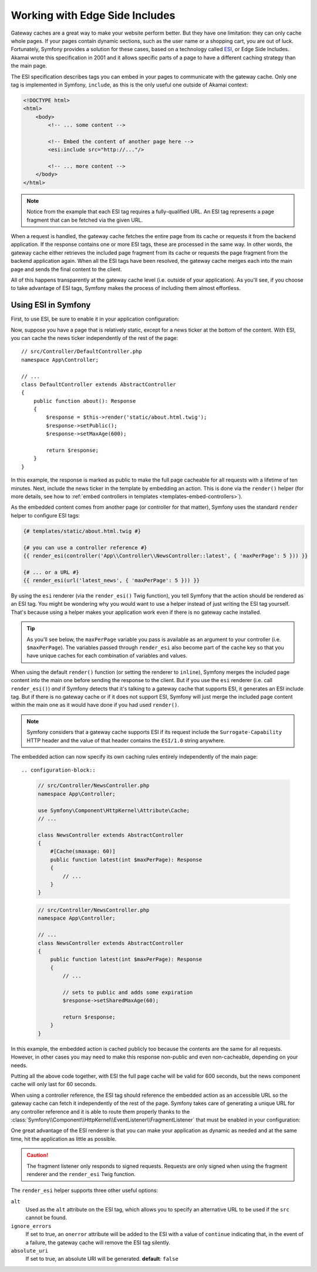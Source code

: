 .. _edge-side-includes:

Working with Edge Side Includes
===============================

Gateway caches are a great way to make your website perform better. But they
have one limitation: they can only cache whole pages. If your pages contain
dynamic sections, such as the user name or a shopping cart, you are out of
luck. Fortunately, Symfony provides a solution for these cases, based on a
technology called `ESI`_, or Edge Side Includes. Akamai wrote this specification
in 2001 and it allows specific parts of a page to have a different
caching strategy than the main page.

The ESI specification describes tags you can embed in your pages to communicate
with the gateway cache. Only one tag is implemented in Symfony, ``include``,
as this is the only useful one outside of Akamai context:

.. code-block:: html

    <!DOCTYPE html>
    <html>
        <body>
            <!-- ... some content -->

            <!-- Embed the content of another page here -->
            <esi:include src="http://..."/>

            <!-- ... more content -->
        </body>
    </html>

.. note::

    Notice from the example that each ESI tag requires a fully-qualified URL.
    An ESI tag represents a page fragment that can be fetched via the given
    URL.

When a request is handled, the gateway cache fetches the entire page from
its cache or requests it from the backend application. If the response contains
one or more ESI tags, these are processed in the same way. In other words,
the gateway cache either retrieves the included page fragment from its cache
or requests the page fragment from the backend application again. When all
the ESI tags have been resolved, the gateway cache merges each into the main
page and sends the final content to the client.

All of this happens transparently at the gateway cache level (i.e. outside
of your application). As you'll see, if you choose to take advantage of ESI
tags, Symfony makes the process of including them almost effortless.

.. _using-esi-in-symfony2:

Using ESI in Symfony
~~~~~~~~~~~~~~~~~~~~

First, to use ESI, be sure to enable it in your application configuration:

.. configuration-block::

    .. code-block:: yaml

        # config/packages/framework.yaml
        framework:
            # ...
            esi: true

    .. code-block:: xml

        <!-- config/packages/framework.xml -->
        <?xml version="1.0" encoding="UTF-8" ?>
        <container xmlns="http://symfony.com/schema/dic/services"
            xmlns:xsi="http://www.w3.org/2001/XMLSchema-instance"
            xmlns:framework="http://symfony.com/schema/dic/symfony"
            xsi:schemaLocation="http://symfony.com/schema/dic/services
                https://symfony.com/schema/dic/services/services-1.0.xsd
                http://symfony.com/schema/dic/symfony
                https://symfony.com/schema/dic/symfony/symfony-1.0.xsd">

            <framework:config>
                <!-- ... -->
                <framework:esi enabled="true"/>
            </framework:config>
        </container>

    .. code-block:: php

        // config/packages/framework.php
        use Symfony\Config\FrameworkConfig;

        return static function (FrameworkConfig $framework): void {
            $framework->esi()
                ->enabled(true)
            ;
        };

Now, suppose you have a page that is relatively static, except for a news
ticker at the bottom of the content. With ESI, you can cache the news ticker
independently of the rest of the page::

    // src/Controller/DefaultController.php
    namespace App\Controller;

    // ...
    class DefaultController extends AbstractController
    {
        public function about(): Response
        {
            $response = $this->render('static/about.html.twig');
            $response->setPublic();
            $response->setMaxAge(600);

            return $response;
        }
    }

In this example, the response is marked as public to make the full page
cacheable for all requests with a lifetime of ten minutes.
Next, include the news ticker in the template by embedding an action.
This is done via the ``render()`` helper (for more details, see how to
:ref:`embed controllers in templates <templates-embed-controllers>`).

As the embedded content comes from another page (or controller for that
matter), Symfony uses the standard ``render`` helper to configure ESI tags:

.. code-block:: twig

    {# templates/static/about.html.twig #}

    {# you can use a controller reference #}
    {{ render_esi(controller('App\\Controller\\NewsController::latest', { 'maxPerPage': 5 })) }}

    {# ... or a URL #}
    {{ render_esi(url('latest_news', { 'maxPerPage': 5 })) }}

By using the ``esi`` renderer (via the ``render_esi()`` Twig function), you
tell Symfony that the action should be rendered as an ESI tag. You might be
wondering why you would want to use a helper instead of just writing the ESI
tag yourself. That's because using a helper makes your application work even
if there is no gateway cache installed.

.. tip::

    As you'll see below, the ``maxPerPage`` variable you pass is available
    as an argument to your controller (i.e. ``$maxPerPage``). The variables
    passed through ``render_esi`` also become part of the cache key so that
    you have unique caches for each combination of variables and values.

When using the default ``render()`` function (or setting the renderer to
``inline``), Symfony merges the included page content into the main one
before sending the response to the client. But if you use the ``esi`` renderer
(i.e. call ``render_esi()``) *and* if Symfony detects that it's talking to a
gateway cache that supports ESI, it generates an ESI include tag. But if there
is no gateway cache or if it does not support ESI, Symfony will just merge
the included page content within the main one as it would have done if you had
used ``render()``.

.. note::

    Symfony considers that a gateway cache supports ESI if its request include
    the ``Surrogate-Capability`` HTTP header and the value of that header
    contains the ``ESI/1.0`` string anywhere.

The embedded action can now specify its own caching rules entirely independently
of the main page::

.. configuration-block::

    .. code-block:: php-attributes

        // src/Controller/NewsController.php
        namespace App\Controller;

        use Symfony\Component\HttpKernel\Attribute\Cache;
        // ...

        class NewsController extends AbstractController
        {
            #[Cache(smaxage: 60)]
            public function latest(int $maxPerPage): Response
            {
                // ...
            }
        }

    .. code-block:: php

        // src/Controller/NewsController.php
        namespace App\Controller;

        // ...
        class NewsController extends AbstractController
        {
            public function latest(int $maxPerPage): Response
            {
                // ...

                // sets to public and adds some expiration
                $response->setSharedMaxAge(60);

                return $response;
            }
        }

In this example, the embedded action is cached publicly too because the contents
are the same for all requests. However, in other cases you may need to make this
response non-public and even non-cacheable, depending on your needs.

Putting all the above code together, with ESI the full page cache will be valid
for 600 seconds, but the news component cache will only last for 60 seconds.

.. _http_cache-fragments:

When using a controller reference, the ESI tag should reference the embedded
action as an accessible URL so the gateway cache can fetch it independently of
the rest of the page. Symfony takes care of generating a unique URL for any
controller reference and it is able to route them properly thanks to the
:class:`Symfony\\Component\\HttpKernel\\EventListener\\FragmentListener`
that must be enabled in your configuration:

.. configuration-block::

    .. code-block:: yaml

        # config/packages/framework.yaml
        framework:
            # ...
            fragments: { path: /_fragment }

    .. code-block:: xml

        <!-- config/packages/framework.xml -->
        <?xml version="1.0" encoding="UTF-8" ?>
        <container xmlns="http://symfony.com/schema/dic/services"
            xmlns:xsi="http://www.w3.org/2001/XMLSchema-instance"
            xmlns:framework="http://symfony.com/schema/dic/symfony"
            xsi:schemaLocation="http://symfony.com/schema/dic/services
                https://symfony.com/schema/dic/services/services-1.0.xsd
                http://symfony.com/schema/dic/symfony
                https://symfony.com/schema/dic/symfony/symfony-1.0.xsd">

            <!-- ... -->
            <framework:config>
                <framework:fragment path="/_fragment"/>
            </framework:config>
        </container>

    .. code-block:: php

        // config/packages/framework.php
        use Symfony\Config\FrameworkConfig;

        return static function (FrameworkConfig $framework): void {
            // ...
            $framework->fragments()
                ->path('/_fragment')
            ;
        };

One great advantage of the ESI renderer is that you can make your application
as dynamic as needed and at the same time, hit the application as little as
possible.

.. caution::

    The fragment listener only responds to signed requests. Requests are only
    signed when using the fragment renderer and the ``render_esi`` Twig
    function.

The ``render_esi`` helper supports three other useful options:

``alt``
    Used as the ``alt`` attribute on the ESI tag, which allows you to specify an
    alternative URL to be used if the ``src`` cannot be found.

``ignore_errors``
    If set to true, an ``onerror`` attribute will be added to the ESI with a value
    of ``continue`` indicating that, in the event of a failure, the gateway cache
    will remove the ESI tag silently.

``absolute_uri``
     If set to true, an absolute URI will be generated. **default**: ``false``

.. versionadded:: 6.2

    The ``absolute_uri`` option was introduced in Symfony 6.2.

.. _`ESI`: https://www.w3.org/TR/esi-lang/

